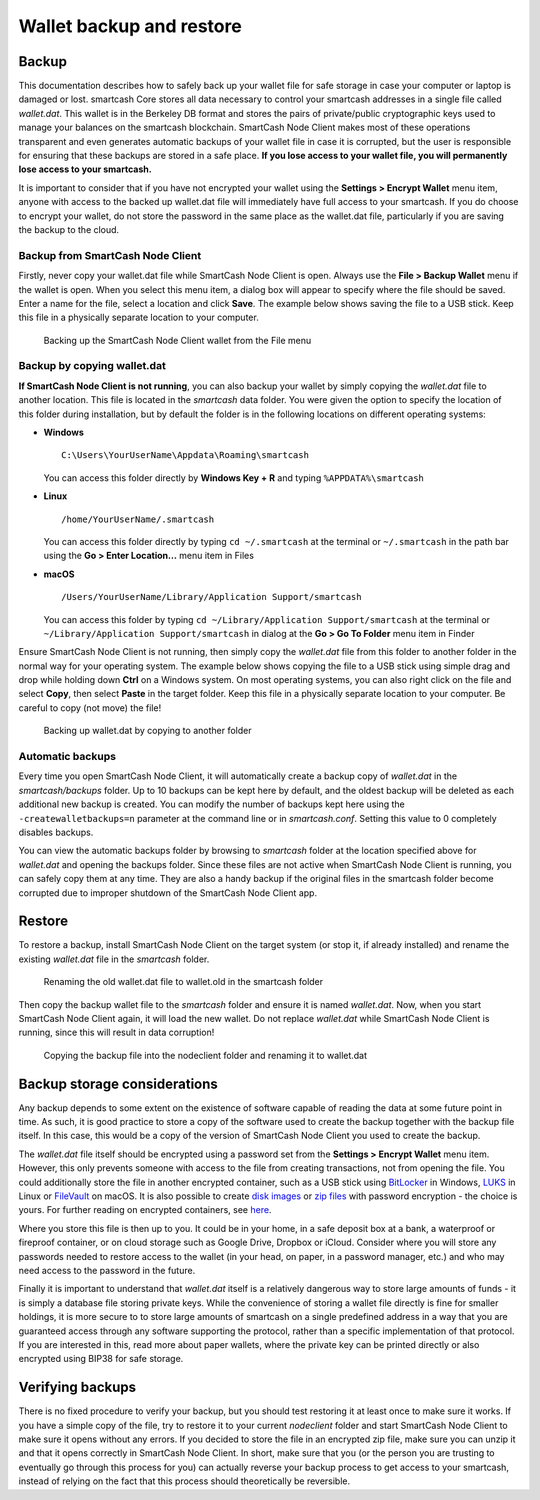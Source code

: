 .. meta::
   :description: How to safely back up and restore the SmartCash Node Client wallet
   :keywords: smartcash, core, wallet, backup, restore, wallet.dat

.. _nodeclient-backup:

=========================
Wallet backup and restore
=========================

Backup
======

This documentation describes how to safely back up your wallet file for
safe storage in case your computer or laptop is damaged or lost. smartcash
Core stores all data necessary to control your smartcash addresses in a
single file called *wallet.dat*. This wallet is in the Berkeley DB
format and stores the pairs of private/public cryptographic keys used to
manage your balances on the smartcash blockchain. SmartCash Node Client makes most of
these operations transparent and even generates automatic backups of
your wallet file in case it is corrupted, but the user is responsible
for ensuring that these backups are stored in a safe place. **If you
lose access to your wallet file, you will permanently lose access to
your smartcash.**

It is important to consider that if you have not encrypted your wallet
using the **Settings > Encrypt Wallet** menu item, anyone with access to
the backed up wallet.dat file will immediately have full access to your
smartcash. If you do choose to encrypt your wallet, do not store the password
in the same place as the wallet.dat file, particularly if you are saving
the backup to the cloud.

Backup from SmartCash Node Client
---------------------

Firstly, never copy your wallet.dat file while SmartCash Node Client is open. Always
use the **File > Backup Wallet** menu if the wallet is open. When you
select this menu item, a dialog box will appear to specify where the
file should be saved. Enter a name for the file, select a location and
click **Save**. The example below shows saving the file to a USB stick.
Keep this file in a physically separate location to your computer.

.. image:: img/backup-wallet.png
   :width: 250px
   :align: left

.. figure:: img/backup-save.png
   :width: 400px

   Backing up the SmartCash Node Client wallet from the File menu


Backup by copying wallet.dat
----------------------------

**If SmartCash Node Client is not running**, you can also backup your wallet by
simply copying the *wallet.dat* file to another location. This file is
located in the *smartcash* data folder. You were given the option to
specify the location of this folder during installation, but by default
the folder is in the following locations on different operating systems:

- **Windows**

  ::
  
    C:\Users\YourUserName\Appdata\Roaming\smartcash
  
  You can access this folder directly by **Windows Key + R** and typing
  ``%APPDATA%\smartcash``

- **Linux**
  
  ::

    /home/YourUserName/.smartcash

  You can access this folder directly by typing ``cd ~/.smartcash`` at
  the terminal or ``~/.smartcash`` in the path bar using the **Go > Enter
  Location...** menu item in Files

- **macOS**

  ::

    /Users/YourUserName/Library/Application Support/smartcash
  
  You can access this folder by typing ``cd ~/Library/Application
  Support/smartcash`` at the terminal or ``~/Library/Application
  Support/smartcash`` in dialog at the **Go > Go To Folder** menu item in
  Finder

Ensure SmartCash Node Client is not running, then simply copy the *wallet.dat* file
from this folder to another folder in the normal way for your operating
system. The example below shows copying the file to a USB stick using
simple drag and drop while holding down **Ctrl** on a Windows system. On
most operating systems, you can also right click on the file and select
**Copy**, then select **Paste** in the target folder. Keep this file in
a physically separate location to your computer. Be careful to copy (not
move) the file!

.. figure:: img/backup-copy.png
   :width: 500px

   Backing up wallet.dat by copying to another folder


Automatic backups
-----------------

Every time you open SmartCash Node Client, it will automatically create a backup
copy of *wallet.dat* in the *smartcash/backups* folder. Up to 10
backups can be kept here by default, and the oldest backup will be
deleted as each additional new backup is created. You can modify the
number of backups kept here using the ``-createwalletbackups=n``
parameter at the command line or in *smartcash.conf*. Setting this value to 0
completely disables backups.

You can view the automatic backups folder by browsing to *smartcash*
folder at the location specified above for *wallet.dat* and opening the
backups folder. Since these files are not active when SmartCash Node Client
is running, you can safely copy them at any time. They are also a handy
backup if the original files in the smartcash folder become corrupted due
to improper shutdown of the SmartCash Node Client app.

Restore
=======

To restore a backup, install SmartCash Node Client on the target system (or stop it,
if already installed) and rename the existing *wallet.dat* file in the
*smartcash* folder.

.. figure:: img/restore-rename.png
   :width: 350px

   Renaming the old wallet.dat file to wallet.old in the smartcash folder

Then copy the backup wallet file to the *smartcash* folder and ensure it
is named *wallet.dat*. Now, when you start SmartCash Node Client again, it will load
the new wallet. Do not replace *wallet.dat* while SmartCash Node Client is running,
since this will result in data corruption!

.. image:: img/restore-copy.png
   :width: 500px

.. figure:: img/restore-rename-dat.png
   :width: 370px

   Copying the backup file into the nodeclient folder and renaming it to
   wallet.dat


Backup storage considerations
=============================

Any backup depends to some extent on the existence of software capable
of reading the data at some future point in time. As such, it is good
practice to store a copy of the software used to create the backup
together with the backup file itself. In this case, this would be a copy
of the version of SmartCash Node Client you used to create the backup.

The *wallet.dat* file itself should be encrypted using a password set
from the **Settings > Encrypt Wallet** menu item. However, this only
prevents someone with access to the file from creating transactions, not
from opening the file. You could additionally store the file in another
encrypted container, such as a USB stick using `BitLocker <https://docs.microsoft.com/en-us/windows/security/information-protection/bitlocker/bitlocker-to-go-faq>`_ 
in Windows, `LUKS <https://help.ubuntu.com/community/EncryptedFilesystemsOnRemovableStorage>`_ 
in Linux or `FileVault <https://support.apple.com/en-us/HT204837>`_ on
macOS. It is also possible to create `disk images <https://support.apple.com/guide/disk-utility/create-a-disk-image-dskutl11888/mac>`_ 
or `zip files <https://www.howtogeek.com/203590/how-to-create-secure-encrypted-zip-or-7z-archives-on-any-operating-system/>`_ 
with password encryption - the choice is yours. For further reading on
encrypted containers, see `here <https://theintercept.com/2015/04/27/encrypting-laptop-like-mean/>`_.

Where you store this file is then up to you. It could be in your home,
in a safe deposit box at a bank, a waterproof or fireproof container, or
on cloud storage such as Google Drive, Dropbox or iCloud. Consider where
you will store any passwords needed to restore access to the wallet (in
your head, on paper, in a password manager, etc.) and who may need
access to the password in the future.

Finally it is important to understand that *wallet.dat* itself is a
relatively dangerous way to store large amounts of funds - it is simply
a database file storing private keys. While the convenience of storing a
wallet file directly is fine for smaller holdings, it is more secure to
to store large amounts of smartcash on a single predefined address in a way
that you are guaranteed access through any software supporting the
protocol, rather than a specific implementation of that protocol. If you
are interested in this, read more about paper wallets, where the private
key can be printed directly or also encrypted using BIP38 for safe
storage.

Verifying backups
=================

There is no fixed procedure to verify your backup, but you should test
restoring it at least once to make sure it works. If you have a simple
copy of the file, try to restore it to your current *nodeclient* folder
and start SmartCash Node Client to make sure it opens without any errors. If you
decided to store the file in an encrypted zip file, make sure you can
unzip it and that it opens correctly in SmartCash Node Client. In short, make sure
that you (or the person you are trusting to eventually go through this
process for you) can actually reverse your backup process to get access
to your smartcash, instead of relying on the fact that this process should
theoretically be reversible.
